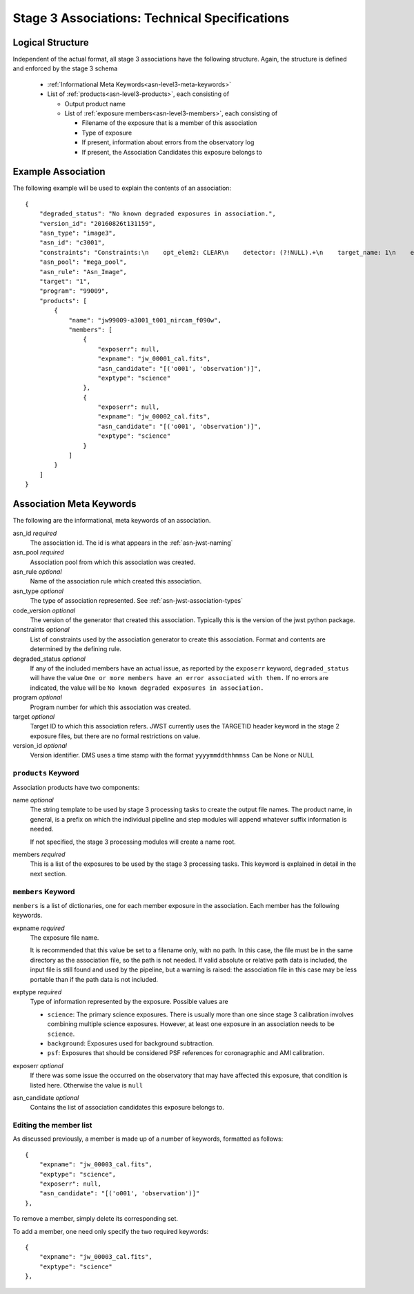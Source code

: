 .. _asn-level3-techspecs:

Stage 3 Associations: Technical Specifications
==============================================

Logical Structure
-----------------

Independent of the actual format, all stage 3 associations have the
following structure. Again, the structure is defined and enforced by
the stage 3 schema

  * :ref:`Informational Meta Keywords<asn-level3-meta-keywords>`
  * List of :ref:`products<asn-level3-products>`, each consisting of
    
    * Output product name
    * List of :ref:`exposure members<asn-level3-members>`, each consisting of
      
      * Filename of the exposure that is a member of this association
      * Type of exposure
      * If present, information about errors from the observatory log
      * If present, the Association Candidates this exposure belongs to

.. _asn-level3-example:

Example Association
-------------------

The following example will be used to explain the contents of an association::

    {
        "degraded_status": "No known degraded exposures in association.",
        "version_id": "20160826t131159",
        "asn_type": "image3",
        "asn_id": "c3001",
        "constraints": "Constraints:\n    opt_elem2: CLEAR\n    detector: (?!NULL).+\n    target_name: 1\n    exp_type: NRC_IMAGE\n    wfsvisit: NULL\n    instrument: NIRCAM\n    opt_elem: F090W\n    program: 99009",
        "asn_pool": "mega_pool",
        "asn_rule": "Asn_Image",
        "target": "1",
        "program": "99009",
        "products": [
            {
                "name": "jw99009-a3001_t001_nircam_f090w",
                "members": [
                    {
                        "exposerr": null,
                        "expname": "jw_00001_cal.fits",
                        "asn_candidate": "[('o001', 'observation')]",
                        "exptype": "science"
                    },
                    {
                        "exposerr": null,
                        "expname": "jw_00002_cal.fits",
                        "asn_candidate": "[('o001', 'observation')]",
                        "exptype": "science"
                    }
                ]
            }
        ]
    }

.. _asn-level3-meta-keywords:

Association Meta Keywords
-------------------------

The following are the informational, meta keywords of an association.

asn_id *required*
  The association id. The id is what appears in the :ref:`asn-jwst-naming`

asn_pool *required*
  Association pool from which this association was created.

asn_rule *optional*
  Name of the association rule which created this association.

asn_type *optional*
  The type of association represented. See :ref:`asn-jwst-association-types`

code_version *optional*
  The version of the generator that created this association. Typically this is the version
  of the jwst python package.

constraints *optional*
  List of constraints used by the association generator to create this
  association. Format and contents are determined by the defining
  rule.

degraded_status *optional*
  If any of the included members have an actual issue,
  as reported by the ``exposerr`` keyword, ``degraded_status`` will have the
  value ``One or more members have an error associated with them.`` If no errors
  are indicated, the value will be ``No known degraded exposures in
  association.``

program *optional*
  Program number for which this association was created.

target *optional*
  Target ID to which this association refers. JWST currently uses
  the TARGETID header keyword in the stage 2 exposure files, but there
  are no formal restrictions on value.
  
version_id *optional*
  Version identifier. DMS uses a time stamp with the format
  ``yyyymmddthhmmss``
  Can be None or NULL

.. _asn-level3-products:

``products`` Keyword
^^^^^^^^^^^^^^^^^^^^

Association products have two components:

name *optional*
  The string template to be used by stage 3 processing tasks to create
  the output file names. The product name, in general, is a prefix on
  which the individual pipeline and step modules will append whatever
  suffix information is needed.

  If not specified, the stage 3 processing modules will create a name root.

members *required*
  This is a list of the exposures to be used by the stage 3 processing
  tasks. This keyword is explained in detail in the next section.

.. _asn-level3-members:

``members`` Keyword
^^^^^^^^^^^^^^^^^^^

``members`` is a list of dictionaries, one for each member exposure in the
association. Each member has the following keywords.

expname *required*
  The exposure file name.

  It is recommended that this value be set to a filename only,
  with no path. In this case, the file must be in the same directory as the
  association file, so the path is not needed.  If valid absolute or relative
  path data is included, the input file is still found and used by the pipeline,
  but a warning is raised: the association file in this case may be less portable
  than if the path data is not included.

exptype *required*
  Type of information represented by the exposure. Possible values are

  * ``science``: The primary science exposures. There is usually more than one
    since stage 3 calibration involves combining multiple science
    exposures. However, at least one exposure in an association needs
    to be ``science``.

  * ``background``: Exposures used for background subtraction.
    
  * ``psf``: Exposures that should be considered PSF references for
    coronagraphic and AMI calibration.

exposerr *optional*
  If there was some issue the occurred on the observatory that may have
  affected this exposure, that condition is listed here. Otherwise the
  value is ``null``

asn_candidate *optional*
  Contains the list of association candidates this exposure belongs
  to.

Editing the member list
^^^^^^^^^^^^^^^^^^^^^^^

As discussed previously, a member is made up of a number of keywords,
formatted as follows::

  {
      "expname": "jw_00003_cal.fits",
      "exptype": "science",
      "exposerr": null,
      "asn_candidate": "[('o001', 'observation')]"
  },

To remove a member, simply delete its corresponding set.

To add a member, one need only specify the two required keywords::

  {
      "expname": "jw_00003_cal.fits",
      "exptype": "science"
  },
